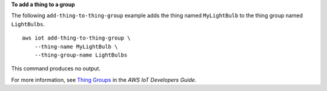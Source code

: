 **To add a thing to a group**

The following ``add-thing-to-thing-group`` example adds the thing named ``MyLightBulb`` to the thing group named ``LightBulbs``. ::

    aws iot add-thing-to-thing-group \
        --thing-name MyLightBulb \
        --thing-group-name LightBulbs

This command produces no output.

For more information, see `Thing Groups <https://docs.aws.amazon.com/iot/latest/developerguide/thing-groups.html>`__ in the *AWS IoT Developers Guide*.

